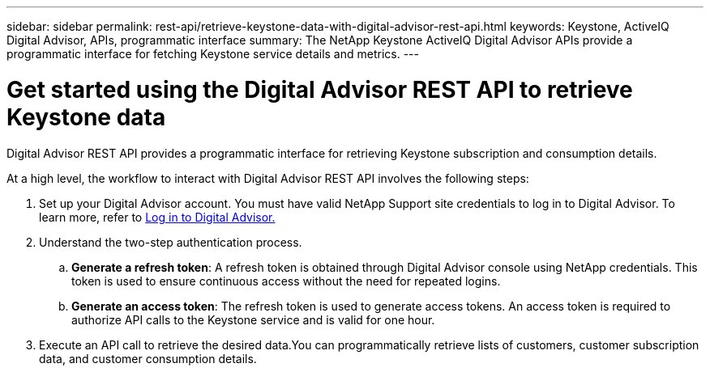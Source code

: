 ---
sidebar: sidebar
permalink: rest-api/retrieve-keystone-data-with-digital-advisor-rest-api.html
keywords: Keystone, ActiveIQ Digital Advisor, APIs, programmatic interface 
summary: The NetApp Keystone ActiveIQ Digital Advisor APIs provide a programmatic interface for fetching Keystone service details and metrics.
---

= Get started using the Digital Advisor REST API to retrieve Keystone data
:hardbreaks:
:nofooter:
:icons: font
:linkattrs:
:imagesdir: ../media/

[.lead]
Digital Advisor REST API provides a programmatic interface for retrieving Keystone subscription and consumption details.

At a high level, the workflow to interact with Digital Advisor REST API involves the following steps:

. Set up your Digital Advisor account. You must have valid NetApp Support site credentials to log in to Digital Advisor. To learn more, refer to https://docs.netapp.com/us-en/active-iq/task_login_activeiq.html[Log in to Digital Advisor.]
. Understand the two-step authentication process.

.. *Generate a refresh token*: A refresh token is obtained through Digital Advisor console using NetApp credentials. This token is used to ensure continuous access without the need for repeated logins.
.. *Generate an access token*: The refresh token is used to generate access tokens. An access token is required to authorize API calls to the Keystone service and is valid for one hour.
. Execute an API call to retrieve the desired data.You can programmatically retrieve lists of customers, customer subscription data, and customer consumption details.

